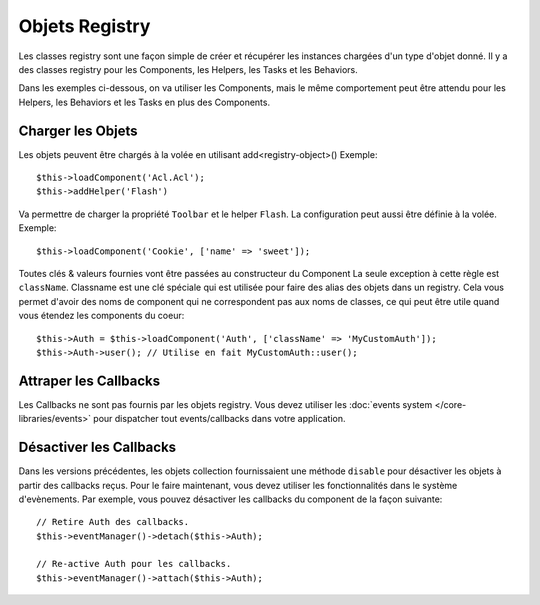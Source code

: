 Objets Registry
###############

Les classes registry sont une façon simple de créer et récupérer les
instances chargées d'un type d'objet donné. Il y a des classes registry pour les
Components, les Helpers, les Tasks et les Behaviors.

Dans les exemples ci-dessous, on va utiliser les Components, mais le même
comportement peut être attendu pour les Helpers, les Behaviors et les Tasks en
plus des Components.

Charger les Objets
==================

Les objets peuvent être chargés à la volée en utilisant add<registry-object>()
Exemple::

    $this->loadComponent('Acl.Acl');
    $this->addHelper('Flash')

Va permettre de charger la propriété ``Toolbar`` et le helper ``Flash``.
La configuration peut aussi être définie à la volée. Exemple::

    $this->loadComponent('Cookie', ['name' => 'sweet']);

Toutes clés & valeurs fournies vont être passées au constructeur du Component
La seule exception à cette règle est ``className``. Classname est une clé
spéciale qui est utilisée pour faire des alias des objets dans un registry. Cela
vous permet d'avoir des noms de component qui ne correspondent pas aux noms de
classes, ce qui peut être utile quand vous étendez les components du coeur::

    $this->Auth = $this->loadComponent('Auth', ['className' => 'MyCustomAuth']);
    $this->Auth->user(); // Utilise en fait MyCustomAuth::user();

Attraper les Callbacks
======================

Les Callbacks ne sont pas fournis par les objets registry. Vous devez utiliser
les :doc:`events system </core-libraries/events>` pour dispatcher tout
events/callbacks dans votre application.

Désactiver les Callbacks
========================

Dans les versions précédentes, les objets collection fournissaient une méthode
``disable`` pour désactiver les objets à partir des callbacks reçus. Pour le
faire maintenant, vous devez utiliser les fonctionnalités dans le système
d'evènements. Par exemple, vous pouvez désactiver les callbacks du component
de la façon suivante::

    // Retire Auth des callbacks.
    $this->eventManager()->detach($this->Auth);

    // Re-active Auth pour les callbacks.
    $this->eventManager()->attach($this->Auth);


.. meta::
    :title lang=fr: Objet Registry
    :keywords lang=fr: nom tableau,chargement components,plusieurs types différents,api uni,charger objects,noms component,clé speciale,components coeur,callbacks,prg,callback,alias,fatal error,collections,memoire,priorité,priorités
